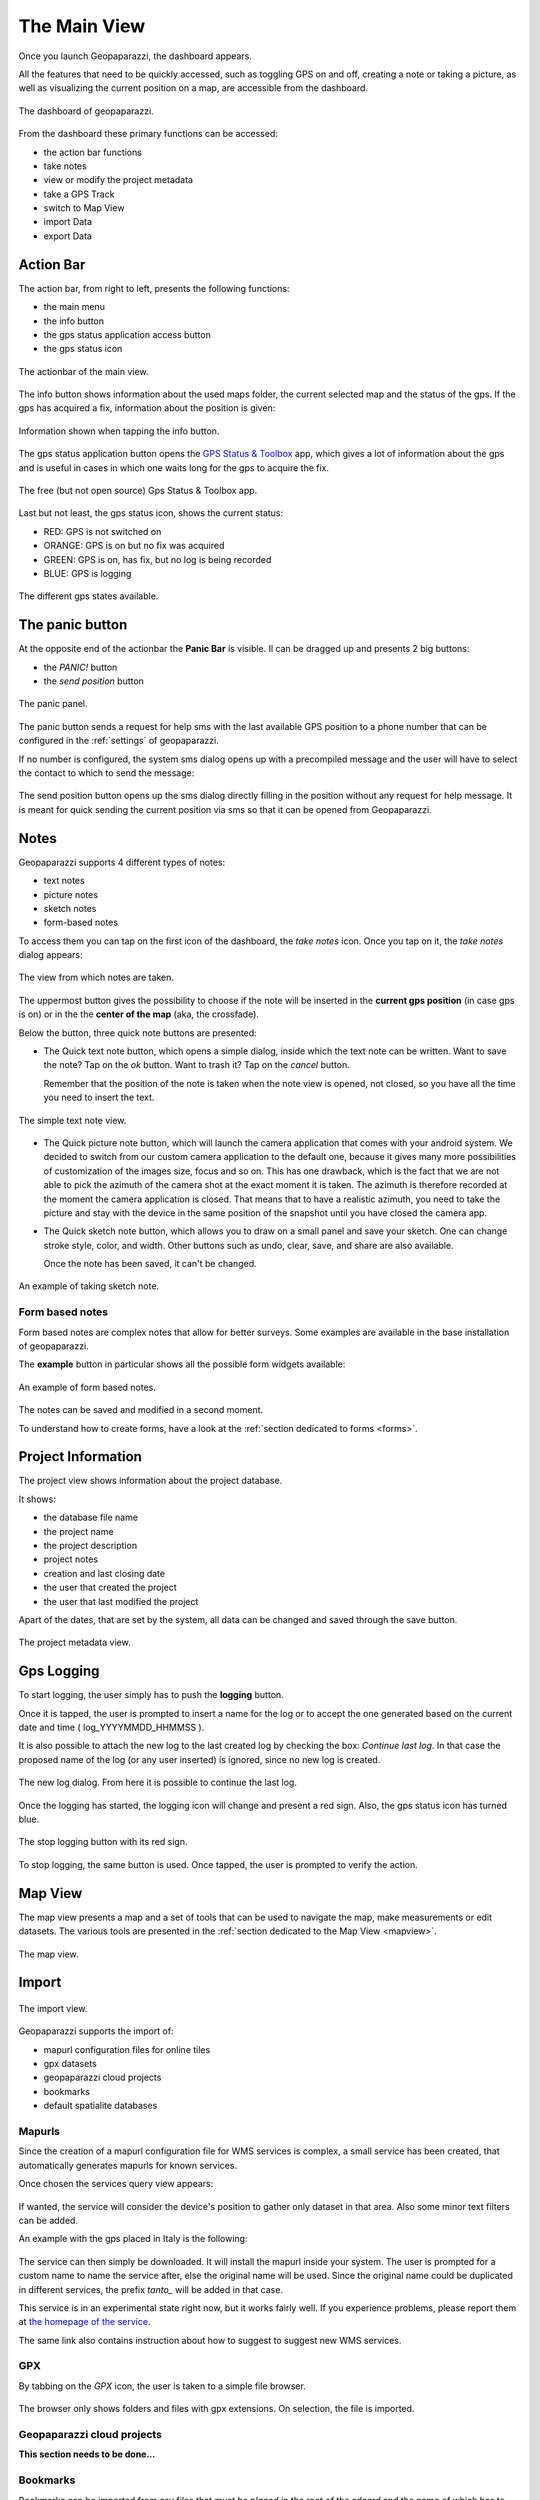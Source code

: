 .. index:: dashboard
.. _dashboard:

The Main View
==============

Once you launch Geopaparazzi, the dashboard appears.

All the features that need to be quickly accessed, such as toggling GPS on and off, 
creating a note or taking a picture, as well as visualizing the current position 
on a map, are accessible from the dashboard.

.. figure:: 02_dashboard/00_dashboard.png
   :align: center
   :width: 300px

   The dashboard of geopaparazzi.

From the dashboard these primary functions can be accessed:

* the action bar functions
* take notes
* view or modify the project metadata
* take a GPS Track
* switch to Map View
* import Data
* export Data

.. index:: actionbar
.. _actionbar:

Action Bar
-------------------------

The action bar, from right to left, presents the following functions:

* the main menu
* the info button
* the gps status application access button
* the gps status icon 

.. figure:: 02_dashboard/01_actionbar.png
   :align: center
   :width: 300px

   The actionbar of the main view.

The info button shows information about the used maps folder,
the current selected map and the status of the gps. If the
gps has acquired a fix, information about the position is given: 

.. figure:: 02_dashboard/10_info_button.png
   :align: center
   :width: 604px

   Information shown when tapping the info button.

The gps status application button opens the 
`GPS Status & Toolbox <https://play.google.com/store/apps/details?id=com.eclipsim.gpsstatus2&hl=en>`_
app, which gives a lot of information about the gps and is useful 
in cases in which one waits long for the gps to acquire the fix.

.. figure:: 02_dashboard/11_gps_status_app.png
   :align: center
   :width: 300px

   The free (but not open source) Gps Status & Toolbox app.

Last but not least, the gps status icon, shows the current status:

* RED: GPS is not switched on
* ORANGE: GPS is on but no fix was acquired
* GREEN: GPS is on, has fix, but no log is being recorded
* BLUE: GPS is logging

.. figure:: 02_dashboard/02_gps_states.png
   :align: center
   :width: 300px

   The different gps states available.

.. index:: panic button
.. _panicbutton:

The panic button
--------------------

At the opposite end of the actionbar the **Panic Bar** is visible.
Il can be dragged up and presents 2 big buttons:

* the *PANIC!* button
* the *send position* button

.. figure:: 02_dashboard/20_panic.png
   :align: center
   :width: 300px

   The panic panel.

The panic button sends a request for help sms with the last available GPS
position to a phone number that can be configured in the :ref:`settings` of geopaparazzi.

If no number is configured, the system sms dialog opens up with a precompiled message
and the user will have to select the contact to which to send the message:

.. figure:: 02_dashboard/21_panic_sms.png
   :align: center
   :width: 300px


The send position button opens up the sms dialog directly filling in the position without 
any request for help message. It is meant for quick sending the current position via sms
so that it can be opened from Geopaparazzi.


.. index:: notes
.. _notes:

Notes
-------------------------

Geopaparazzi supports 4 different types of notes:

* text notes
* picture notes
* sketch notes
* form-based notes

To access them you can tap on the first icon of the dashboard,
the *take notes* icon. Once you tap on it, the *take notes* dialog 
appears:

.. figure:: 02_dashboard/03_notes.png
   :align: center
   :width: 300px

   The view from which notes are taken.

The uppermost button gives the possibility to choose if the note
will be inserted in the **current gps position** (in case gps is on)
or in the the **center of the map** (aka, the crossfade).

Below the button, three quick note buttons are presented:

* The Quick text note button, which opens a simple dialog, 
  inside which the text note can be written. Want to save the note? 
  Tap on the *ok* button. Want to trash it? Tap on the *cancel* button.

  Remember that the position of the note is taken when the note view is 
  opened, not closed, so you have all the time you need to insert the text. 

.. figure:: 02_dashboard/04_textnotes.png
   :align: center
   :width: 300px

   The simple text note view.

* The Quick picture note button, which will launch the camera application 
  that comes with your android system. We decided to switch from our custom 
  camera application to the default one, because it gives many more 
  possibilities of customization of the images size, focus and so on. 
  This has one drawback, which is the fact that we are not able to pick 
  the azimuth of the camera shot at the exact moment it is taken. 
  The azimuth is therefore recorded at the moment the camera application is closed.
  That means that to have a realistic azimuth, you need to take the picture 
  and stay with the device in the same position of the snapshot until 
  you have closed the camera app.

* The Quick sketch note button, which allows you to draw on a small panel and 
  save your sketch. One can change stroke style, color, and width. 
  Other buttons such as undo, clear, save, and share are also available.
  
  Once the note has been saved, it can't be changed.

.. figure:: 02_dashboard/05_sketchnotes.png
   :align: center
   :width: 300px

   An example of taking sketch note.

Form based notes
+++++++++++++++++++++

Form based notes are complex notes that allow for better surveys.
Some examples are available in the base installation of geopaparazzi.

The **example** button in particular shows all the possible form widgets available:

.. figure:: 02_dashboard/06_form_based_notes.png
   :align: center
   :height: 300px

   An example of form based notes.

The notes can be saved and modified in a second moment.

To understand how to create forms, have a look at the 
:ref:`section dedicated to forms <forms>`.

.. index:: project information
.. _projectinformation:

Project Information
-------------------------

The project view shows information about the project database.

It shows:

* the database file name
* the project name
* the project description
* project notes
* creation and last closing date
* the user that created the project
* the user that last modified the project

Apart of the dates, that are set by the system, all data can be changed and 
saved through the save button.

.. figure:: 02_dashboard/07_project_info.png
   :align: center
   :width: 300px

   The project metadata view.

.. index:: gps logging
.. _gpslogging:

Gps Logging
-------------------------

To start logging, the user simply has to push the **logging** button.

Once it is tapped, the user is prompted to insert a name for the 
log or to accept the one generated based on the current date and time
( log_YYYYMMDD_HHMMSS ).

It is also possible to attach the new log to the last created log by 
checking the box: *Continue last log*. In that case the proposed name 
of the log (or any user inserted) is ignored, since no new log is created. 

.. figure:: 02_dashboard/08_start_logging.png
   :align: center
   :width: 300px

   The new log dialog. From here it is possible to continue the last log.

Once the logging has started, the logging icon will change and present a
red sign. Also, the gps status icon has turned blue.
 
.. figure:: 02_dashboard/09_logging_on.png
   :align: center
   :width: 300px

   The stop logging button with its red sign.

To stop logging, the same button is used. Once tapped, the user is prompted 
to verify the action. 


Map View
-------------------------

The map view presents a map and a set of tools that can be used to navigate 
the map, make measurements or edit datasets. The various tools are presented 
in the :ref:`section dedicated to the Map View <mapview>`.
 
.. figure:: 02_dashboard/12_map_view.png
   :align: center
   :width: 300px

   The map view.

.. index:: import
.. _import:

Import
-------------------------

.. figure:: 02_dashboard/13_import.png
   :align: center
   :width: 300px

   The import view.

Geopaparazzi supports the import of:

* mapurl configuration files for online tiles
* gpx datasets
* geopaparazzi cloud projects
* bookmarks
* default spatialite databases

.. index:: mapurls
.. _mapurls:

Mapurls
++++++++++

Since the creation of a mapurl configuration file for WMS services is complex,
a small service has been created, that automatically generates mapurls for known services.

Once chosen the services query view appears:

.. figure:: 02_dashboard/14_mapurls.png
   :align: center
   :width: 300px 

If wanted, the service will consider the device's position to gather 
only dataset in that area. Also some minor text filters can be added.

An example with the gps placed in Italy is the following:

.. figure:: 02_dashboard/15_mapurls.png
   :align: center
   :width: 300px


The service can then simply be downloaded. It will install the mapurl 
inside your system. The user is prompted for a custom name to name 
the service after, else the original name will be used. Since the 
original name could be duplicated in different services, the 
prefix *tanto\_* will be added in that case.

This service is in an experimental state right now, but it works fairly well. 
If you experience problems, please report them at 
`the homepage of the service <http://tanto.github.io/geopapurls/>`_.

The same link also contains instruction about how to suggest to suggest new WMS services.


.. index:: import gpx
.. _importgpx:

GPX
+++++

By tabbing on the *GPX* icon, the user is taken to a simple file browser. 

.. figure:: 02_dashboard/16_import_gpx.png
   :align: center
   :width: 300px

The browser only shows folders and files with gpx extensions. On selection, the 
file is imported.

Geopaparazzi cloud projects
++++++++++++++++++++++++++++++

**This section needs to be done...**


.. index:: import bookmarks
.. _importbookmarks:

Bookmarks
++++++++++++

Bookmarks can be imported from csv files that *must be placed in the root of the sdcard*
and the name of which has to start with the part **bookmarks** and to end with the 
extension **.csv**.

Geopaparazzi will let the user select the files to import if more than one are available
and load the bookmarks from there and import only those that do not exist already.

The format of the csv is: **NAME, LATITUDE, LONGITUDE**
as for example::

    Uscita Vicenza Est, 45.514237, 11.593432
    Le Bistrot, 46.070037, 11.220296
    Ciolda, 46.024756, 11.230184
    Hotel Trieste, 45.642043,13.780791
    Grassday Trieste,45.65844,13.79320

.. index:: default databases

Default databases
+++++++++++++++++++

When tapping the default database import button, the user is asked to name the new 
database to create. Let's use testdb for the sake of this example:

.. figure:: 02_dashboard/19_mapsforge.png
   :align: center
   :width: 300px

Now you will have to restart geopap, sadly that is still required. 
Once it is done, in the spatialite database view 3 new layer of the database 
**testdb.sqlite** will be visible:

.. figure:: 02_dashboard/19_mapsforge1.png
   :align: center
   :width: 300px

While lines and points won't be of much use in geopap yet, you will find 
the polygon layer interesting, since it is **editing ready**. Enable editing 
and edit right away. Since it is a template db, the attributes table have
been created as generic fields with names from **field1 to field10**. As 
said, very simple, but still of use when you have to quickly collect some 
polygon data with attributes.

.. figure:: 02_dashboard/19_mapsforge2.png
   :align: center
   :width: 300px


.. index:: export
.. _export:

Export
--------------

.. figure:: 02_dashboard/18_export.png
   :align: center
   :width: 300px

   The export view.

Geopaparazzi supports the export to the following formats:

* kmz
* gpx
* geopaparazzi cloud projects
* bookmarks
* images


.. index:: export gpx
.. _exportgpx:

GPX
+++++

The lines and notes data are exported to gpx, creating tracks and waypoints.


.. index:: kmz
.. _kmz:

KMZ
+++++

It is possible to export all collected data to kmz format.
KMZ is well known as it can be visualized in the 3D viewer `Google Earth <http://earth.google.com/>`_.

In the export:

* the notes are placed as red pins having the first letters of the text content as label
* the images are placed as yellow pins
* the gps logs are visualized as tracks

Geopaparazzi cloud projects
++++++++++++++++++++++++++++++++

Find more about geopaparazzi web project protocol in the dedicated page. 


.. index:: export bookmarks
.. _exportbookmarks:

Bookmarks
+++++++++++++++

Bookmarks can be exported to a csv file that has to be called *bookmarks.csv* and 
must be placed in the root of the sdcard.

Geopaparazzi will write to the file only those bookmarks that do not exist already in the csv. 


.. index:: export images
.. _exportimages:

Images
+++++++++++

Since images are kept inside the database, this export is handy if the user needs 
to use the images inside a different software. In this case all the images of the project
are exported inside a folder and a popup message shows the folder path.

.. figure:: 02_dashboard/17_export_img.png
   :align: center
   :width: 300px





